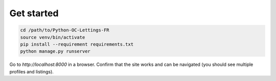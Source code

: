 
Get started
============
.. code-block:: bash

    cd /path/to/Python-OC-Lettings-FR
    source venv/bin/activate
    pip install --requirement requirements.txt
    python manage.py runserver

Go to `http://localhost:8000` in a browser.
Confirm that the site works and can be navigated (you should see multiple profiles and listings).